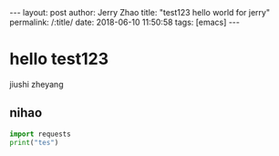 #+OPTIONS: toc:nil num:nil
#+BEGIN_EXPORT html
---
layout:     post
author:     Jerry Zhao
title:      "test123 hello world for jerry"
permalink: /:title/
date:       2018-06-10 11:50:58
tags: [emacs]
---
#+END_EXPORT


* hello test123
  jiushi zheyang
** nihao
#+BEGIN_SRC python
import requests
print("tes")
#+END_SRC
